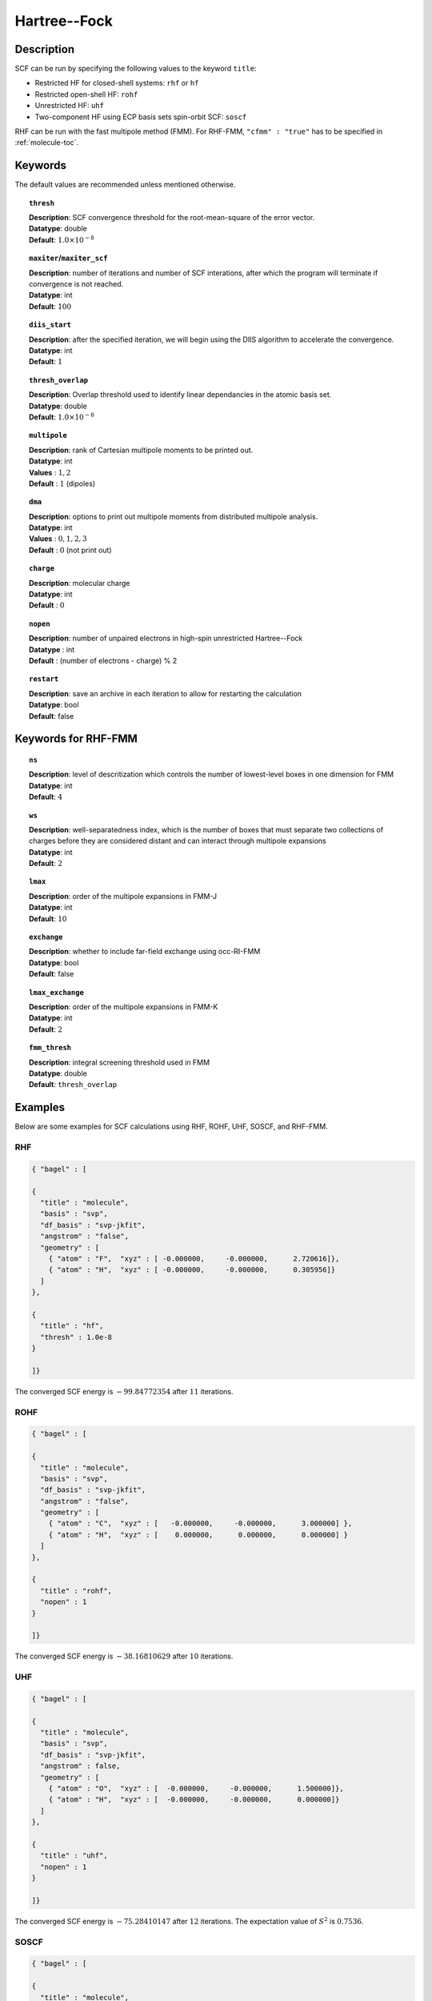 .. _hf:

*************
Hartree--Fock
*************

Description
===========

SCF can be run by specifying the following values to the keyword ``title``:

* Restricted HF for closed-shell systems: ``rhf`` or ``hf``
* Restricted open-shell HF: ``rohf``
* Unrestricted HF: ``uhf``
* Two-component HF using ECP basis sets spin-orbit SCF: ``soscf``

RHF can be run with the fast multipole method (FMM). For RHF-FMM, ``"cfmm" : "true"``
has to be specified in :ref:`molecule-toc`.

Keywords
========
The default values are recommended unless mentioned otherwise.

.. topic:: ``thresh``

   | **Description**: SCF convergence threshold for the root-mean-square of the error vector.
   | **Datatype**: double
   | **Default**: :math:`1.0\times 10^{-8}`

.. topic:: ``maxiter``/``maxiter_scf``

   | **Description**: number of iterations and number of SCF interations, after which the program will terminate if convergence is not reached.
   | **Datatype**: int
   | **Default**: :math:`100`

.. topic:: ``diis_start``

   | **Description**: after the specified iteration, we will begin using the DIIS algorithm to accelerate the convergence.
   | **Datatype**: int
   | **Default**: :math:`1`


.. topic:: ``thresh_overlap``

   | **Description**: Overlap threshold used to identify linear dependancies in the atomic basis set.
   | **Datatype**: double
   | **Default**: :math:`1.0\times 10^{-8}`

.. topic:: ``multipole``

   | **Description**: rank of Cartesian multipole moments to be printed out.
   | **Datatype**: int
   | **Values** : :math:`1, 2`
   | **Default** : :math:`1` (dipoles)

.. topic:: ``dma``

   | **Description**: options to print out multipole moments from distributed multipole analysis.
   | **Datatype**: int
   | **Values** : :math:`0, 1, 2, 3`
   | **Default** : :math:`0` (not print out)


.. topic:: ``charge``

   | **Description**: molecular charge
   | **Datatype**: int
   | **Default** : :math:`0`

.. topic:: ``nopen``

   | **Description**: number of unpaired electrons in high-spin unrestricted Hartree--Fock
   | **Datatype** : int
   | **Default** : (number of electrons - charge) % 2

.. topic:: ``restart``

   | **Description**: save an archive in each iteration to allow for restarting the calculation
   | **Datatype**: bool
   | **Default**: false

Keywords for RHF-FMM
====================

.. topic:: ``ns``

   | **Description**: level of descritization which controls the number of lowest-level boxes in one dimension for FMM
   | **Datatype**: int
   | **Default**: :math:`4`

.. topic:: ``ws``

   | **Description**: well-separatedness index, which is the number of boxes that must separate
                      two collections of charges before they are considered distant
                      and can interact through multipole expansions
   | **Datatype**: int
   | **Default**: :math:`2`

.. topic:: ``lmax``

   | **Description**: order of the multipole expansions in FMM-J
   | **Datatype**: int
   | **Default**: :math:`10`

.. topic:: ``exchange``

   | **Description**: whether to include far-field exchange using occ-RI-FMM
   | **Datatype**: bool 
   | **Default**: false

.. topic:: ``lmax_exchange``

   | **Description**: order of the multipole expansions in FMM-K
   | **Datatype**: int
   | **Default**: :math:`2`

.. topic:: ``fmm_thresh``

   | **Description**: integral screening threshold used in FMM
   | **Datatype**: double
   | **Default**: ``thresh_overlap``

Examples
========
Below are some examples for SCF calculations using RHF, ROHF, UHF, SOSCF, and RHF-FMM.

RHF
---

.. code-block:: javascript

   { "bagel" : [

   {
     "title" : "molecule",
     "basis" : "svp",
     "df_basis" : "svp-jkfit",
     "angstrom" : "false",
     "geometry" : [
       { "atom" : "F",  "xyz" : [ -0.000000,     -0.000000,      2.720616]},
       { "atom" : "H",  "xyz" : [ -0.000000,     -0.000000,      0.305956]}
     ]
   },

   {
     "title" : "hf",
     "thresh" : 1.0e-8
   }

   ]}

The converged SCF energy is :math:`-99.84772354` after :math:`11` iterations.

ROHF
----
.. code-block:: javascript

   { "bagel" : [

   {
     "title" : "molecule",
     "basis" : "svp",
     "df_basis" : "svp-jkfit",
     "angstrom" : "false",
     "geometry" : [
       { "atom" : "C",  "xyz" : [   -0.000000,     -0.000000,      3.000000] },
       { "atom" : "H",  "xyz" : [    0.000000,      0.000000,      0.000000] }
     ]
   },

   {
     "title" : "rohf",
     "nopen" : 1
   }

   ]}

The converged SCF energy is :math:`-38.16810629` after :math:`10` iterations.

UHF
---
.. code-block:: javascript

   { "bagel" : [

   {
     "title" : "molecule",
     "basis" : "svp",
     "df_basis" : "svp-jkfit",
     "angstrom" : false,
     "geometry" : [
       { "atom" : "O",  "xyz" : [  -0.000000,     -0.000000,      1.500000]},
       { "atom" : "H",  "xyz" : [  -0.000000,     -0.000000,      0.000000]}
     ]
   },

   {
     "title" : "uhf",
     "nopen" : 1
   }

   ]}

The converged SCF energy is :math:`-75.28410147` after :math:`12` iterations. The expectation value of :math:`S^2` is :math:`0.7536`.

SOSCF
-----

.. code-block:: javascript

   { "bagel" : [

   {
     "title" : "molecule",
     "basis" : "ecp28mdf",
     "df_basis" : "tzvpp-jkfit",
     "angstrom" : "true",
     "geometry" : [
       { "atom" : "Br",  "xyz" : [  0.000000,      0.000000,      0.000000]},
       { "atom" :  "H",  "xyz" : [  0.000000,      1.420000,      0.000000],
                        "basis" : "sto-3g"}
     ]
   },

   {
     "title" : "soscf"
   }

   ]}

RHF-FMM
-------
.. figure:: hf-graphene.png
    :width: 30 % 
    :align: center
    :alt: alternate text
    :figclass: align-center


.. code-block:: javascript

   { "bagel" : [

   {
     "title" : "molecule",
     "basis" : "/home/le/develop/bagel/src/basis/3-21g.json",
     "angstrom" : "true",
     "cfmm" : "true",
     "schwarz_thresh" : "1.0e-8",
     "geometry" : [
       { "atom" : "C", "xyz" : [     -0.710000000,    1.229756073,    0.000000000] },
       { "atom" : "C", "xyz" : [      0.710000000,    1.229756073,    0.000000000] },
       { "atom" : "C", "xyz" : [      1.420000000,    0.000000000,    0.000000000] },
       { "atom" : "C", "xyz" : [      0.710000000,   -1.229756073,    0.000000000] },
       { "atom" : "C", "xyz" : [     -0.710000000,   -1.229756073,    0.000000000] },
       { "atom" : "C", "xyz" : [     -1.420000000,    0.000000000,    0.000000000] },
       { "atom" : "C", "xyz" : [     -7.810000000,    1.229756073,    0.000000000] },
       { "atom" : "C", "xyz" : [     -7.100000000,    0.000000000,    0.000000000] },
       { "atom" : "C", "xyz" : [      7.810000000,   -1.229756073,    0.000000000] },
       { "atom" : "C", "xyz" : [     -7.810000000,    3.689268220,    0.000000000] },
       { "atom" : "C", "xyz" : [     -7.100000000,    2.459512147,    0.000000000] },
       { "atom" : "C", "xyz" : [      7.810000000,   -3.689268220,    0.000000000] },
       { "atom" : "C", "xyz" : [      7.100000000,   -2.459512147,    0.000000000] },
       { "atom" : "C", "xyz" : [     -7.100000000,    4.919024293,    0.000000000] },
       { "atom" : "C", "xyz" : [     -7.100000000,   -4.919024293,    0.000000000] },
       { "atom" : "C", "xyz" : [     -3.550000000,    1.229756073,    0.000000000] },
       { "atom" : "C", "xyz" : [     -2.840000000,    0.000000000,    0.000000000] },
       { "atom" : "C", "xyz" : [      3.550000000,   -1.229756073,    0.000000000] },
       { "atom" : "C", "xyz" : [     -4.970000000,    1.229756073,    0.000000000] },
       { "atom" : "C", "xyz" : [     -5.680000000,    0.000000000,    0.000000000] },
       { "atom" : "C", "xyz" : [      4.970000000,   -1.229756073,    0.000000000] },
       { "atom" : "C", "xyz" : [     -3.550000000,    3.689268220,    0.000000000] },
       { "atom" : "C", "xyz" : [     -2.840000000,    2.459512147,    0.000000000] },
       { "atom" : "C", "xyz" : [      3.550000000,   -3.689268220,    0.000000000] },
       { "atom" : "C", "xyz" : [      2.840000000,   -2.459512147,    0.000000000] },
       { "atom" : "C", "xyz" : [     -4.970000000,    3.689268220,    0.000000000] },
       { "atom" : "C", "xyz" : [     -5.680000000,    2.459512147,    0.000000000] },
       { "atom" : "C", "xyz" : [      4.970000000,   -3.689268220,    0.000000000] },
       { "atom" : "C", "xyz" : [      5.680000000,   -2.459512147,    0.000000000] },
       { "atom" : "C", "xyz" : [     -3.550000000,    6.148780367,    0.000000000] },
       { "atom" : "C", "xyz" : [     -2.840000000,    4.919024293,    0.000000000] },
       { "atom" : "C", "xyz" : [      3.550000000,   -6.148780367,    0.000000000] },
       { "atom" : "C", "xyz" : [      2.840000000,   -4.919024293,    0.000000000] },
       { "atom" : "C", "xyz" : [     -4.970000000,    6.148780367,    0.000000000] },
       { "atom" : "C", "xyz" : [     -5.680000000,    4.919024293,    0.000000000] },
       { "atom" : "C", "xyz" : [      4.970000000,   -6.148780367,    0.000000000] },
       { "atom" : "C", "xyz" : [      5.680000000,   -4.919024293,    0.000000000] },
       { "atom" : "C", "xyz" : [     -2.840000000,    7.378536440,    0.000000000] },
       { "atom" : "C", "xyz" : [     -2.840000000,   -7.378536440,    0.000000000] },
       { "atom" : "C", "xyz" : [      0.710000000,    3.689268220,    0.000000000] },
       { "atom" : "C", "xyz" : [      1.420000000,    2.459512147,    0.000000000] },
       { "atom" : "C", "xyz" : [     -0.710000000,   -3.689268220,    0.000000000] },
       { "atom" : "C", "xyz" : [     -1.420000000,   -2.459512147,    0.000000000] },
       { "atom" : "C", "xyz" : [     -0.710000000,    3.689268220,    0.000000000] },
       { "atom" : "C", "xyz" : [     -1.420000000,    2.459512147,    0.000000000] },
       { "atom" : "C", "xyz" : [      0.710000000,   -3.689268220,    0.000000000] },
       { "atom" : "C", "xyz" : [      1.420000000,   -2.459512147,    0.000000000] },
       { "atom" : "C", "xyz" : [      0.710000000,    6.148780367,    0.000000000] },
       { "atom" : "C", "xyz" : [      1.420000000,    4.919024293,    0.000000000] },
       { "atom" : "C", "xyz" : [     -0.710000000,   -6.148780367,    0.000000000] },
       { "atom" : "C", "xyz" : [     -1.420000000,   -4.919024293,    0.000000000] },
       { "atom" : "C", "xyz" : [     -0.710000000,    6.148780367,    0.000000000] },
       { "atom" : "C", "xyz" : [     -1.420000000,    4.919024293,    0.000000000] },
       { "atom" : "C", "xyz" : [      0.710000000,   -6.148780367,    0.000000000] },
       { "atom" : "C", "xyz" : [      1.420000000,   -4.919024293,    0.000000000] },
       { "atom" : "C", "xyz" : [      0.710000000,    8.608292514,    0.000000000] },
       { "atom" : "C", "xyz" : [      1.420000000,    7.378536440,    0.000000000] },
       { "atom" : "C", "xyz" : [     -0.710000000,   -8.608292514,    0.000000000] },
       { "atom" : "C", "xyz" : [     -1.420000000,   -7.378536440,    0.000000000] },
       { "atom" : "C", "xyz" : [     -0.710000000,    8.608292514,    0.000000000] },
       { "atom" : "C", "xyz" : [     -1.420000000,    7.378536440,    0.000000000] },
       { "atom" : "C", "xyz" : [      0.710000000,   -8.608292514,    0.000000000] },
       { "atom" : "C", "xyz" : [      1.420000000,   -7.378536440,    0.000000000] },
       { "atom" : "C", "xyz" : [      4.970000000,    1.229756073,    0.000000000] },
       { "atom" : "C", "xyz" : [      5.680000000,    0.000000000,    0.000000000] },
       { "atom" : "C", "xyz" : [     -4.970000000,   -1.229756073,    0.000000000] },
       { "atom" : "C", "xyz" : [      3.550000000,    1.229756073,    0.000000000] },
       { "atom" : "C", "xyz" : [      2.840000000,    0.000000000,    0.000000000] },
       { "atom" : "C", "xyz" : [     -3.550000000,   -1.229756073,    0.000000000] },
       { "atom" : "C", "xyz" : [      4.970000000,    3.689268220,    0.000000000] },
       { "atom" : "C", "xyz" : [      5.680000000,    2.459512147,    0.000000000] },
       { "atom" : "C", "xyz" : [     -4.970000000,   -3.689268220,    0.000000000] },
       { "atom" : "C", "xyz" : [     -5.680000000,   -2.459512147,    0.000000000] },
       { "atom" : "C", "xyz" : [      3.550000000,    3.689268220,    0.000000000] },
       { "atom" : "C", "xyz" : [      2.840000000,    2.459512147,    0.000000000] },
       { "atom" : "C", "xyz" : [     -3.550000000,   -3.689268220,    0.000000000] },
       { "atom" : "C", "xyz" : [     -2.840000000,   -2.459512147,    0.000000000] },
       { "atom" : "C", "xyz" : [      4.970000000,    6.148780367,    0.000000000] },
       { "atom" : "C", "xyz" : [      5.680000000,    4.919024293,    0.000000000] },
       { "atom" : "C", "xyz" : [     -4.970000000,   -6.148780367,    0.000000000] },
       { "atom" : "C", "xyz" : [     -5.680000000,   -4.919024293,    0.000000000] },
       { "atom" : "C", "xyz" : [      3.550000000,    6.148780367,    0.000000000] },
       { "atom" : "C", "xyz" : [      2.840000000,    4.919024293,    0.000000000] },
       { "atom" : "C", "xyz" : [     -3.550000000,   -6.148780367,    0.000000000] },
       { "atom" : "C", "xyz" : [     -2.840000000,   -4.919024293,    0.000000000] },
       { "atom" : "C", "xyz" : [      2.840000000,    7.378536440,    0.000000000] },
       { "atom" : "C", "xyz" : [      2.840000000,   -7.378536440,    0.000000000] },
       { "atom" : "C", "xyz" : [      7.810000000,    1.229756073,    0.000000000] },
       { "atom" : "C", "xyz" : [      7.100000000,    0.000000000,    0.000000000] },
       { "atom" : "C", "xyz" : [     -7.810000000,   -1.229756073,    0.000000000] },
       { "atom" : "C", "xyz" : [      7.810000000,    3.689268220,    0.000000000] },
       { "atom" : "C", "xyz" : [      7.100000000,    2.459512147,    0.000000000] },
       { "atom" : "C", "xyz" : [     -7.810000000,   -3.689268220,    0.000000000] },
       { "atom" : "C", "xyz" : [     -7.100000000,   -2.459512147,    0.000000000] },
       { "atom" : "C", "xyz" : [      7.100000000,    4.919024293,    0.000000000] },
       { "atom" : "C", "xyz" : [      7.100000000,   -4.919024293,    0.000000000] },
       { "atom" : "H", "xyz" : [      1.250000000,    9.543599950,    0.000000000] },
       { "atom" : "H", "xyz" : [     -1.250000000,   -9.543599950,    0.000000000] },
       { "atom" : "H", "xyz" : [      5.510000000,    7.084087803,    0.000000000] },
       { "atom" : "H", "xyz" : [     -5.510000000,   -7.084087803,    0.000000000] },
       { "atom" : "H", "xyz" : [      3.380000000,    8.313843876,    0.000000000] },
       { "atom" : "H", "xyz" : [      3.380000000,   -8.313843876,    0.000000000] },
       { "atom" : "H", "xyz" : [      7.640000000,    5.854331730,    0.000000000] },
       { "atom" : "H", "xyz" : [      7.640000000,   -5.854331730,    0.000000000] },
       { "atom" : "H", "xyz" : [     -7.640000000,    5.854331730,    0.000000000] },
       { "atom" : "H", "xyz" : [     -7.640000000,   -5.854331730,    0.000000000] },
       { "atom" : "H", "xyz" : [     -5.510000000,    7.084087803,    0.000000000] },
       { "atom" : "H", "xyz" : [      5.510000000,   -7.084087803,    0.000000000] },
       { "atom" : "H", "xyz" : [     -3.380000000,    8.313843876,    0.000000000] },
       { "atom" : "H", "xyz" : [     -3.380000000,   -8.313843876,    0.000000000] },
       { "atom" : "H", "xyz" : [     -1.250000000,    9.543599950,    0.000000000] },
       { "atom" : "H", "xyz" : [      1.250000000,   -9.543599950,    0.000000000] },
       { "atom" : "H", "xyz" : [      8.890000000,    1.229756073,    0.000000000] },
       { "atom" : "H", "xyz" : [     -8.890000000,   -1.229756073,    0.000000000] },
       { "atom" : "H", "xyz" : [      8.890000000,    3.689268220,    0.000000000] },
       { "atom" : "H", "xyz" : [     -8.890000000,   -3.689268220,    0.000000000] },
       { "atom" : "H", "xyz" : [     -8.890000000,    1.229756073,    0.000000000] },
       { "atom" : "H", "xyz" : [      8.890000000,   -1.229756073,    0.000000000] },
       { "atom" : "H", "xyz" : [     -8.890000000,    3.689268220,    0.000000000] },
       { "atom" : "H", "xyz" : [      8.890000000,   -3.689268220,    0.000000000] }
     ]
   },

   {
     "df" : false,
     "ns" : "4",
     "lmax" : "10",
     "ws" : "0.5",
     "thresh_fmm" : "1.0e-12",
     "exchange" : true,
     "lmax_exchange" : "2",
     "title" : "hf",
     "thresh" : 1.0e-6
   }

   ]}

References
==========
BAGEL References
----------------

+-----------------------------------------------+----------------------------------------------------------------------------+
|          Description of Reference             |                               Reference                                    |
+===============================================+============================================================================+
| Exact exchange evaluation using occ-RI-FMM    | H\.-A. Le and T. Shiozaki, *in preparation*.                               |
+-----------------------------------------------+----------------------------------------------------------------------------+

General References
------------------
+-----------------------------------------------+----------------------------------------------------------------------------------+
|          Description of Reference             |                               Reference                                          |
+===============================================+==================================================================================+
| General text on electronic structure theory   | A\. Szabo and N. S. Ostlund,                                                     |
|                                               | *Modern Quantum Chemistry: Introduction to Advanced Electronic Structure Theory* |
|                                               | (McGraw-Hill, New York, 1989).                                                   |
+-----------------------------------------------+----------------------------------------------------------------------------------+
| References for fast multipole method in       | C\. A. White, B. G. Johnson, P. M. W. Gill, and M. Head-Gordon,                  |
| quantum chemistry                             | Chem. Phys. Lett. **230**, 8 (1994).                                             |
+-----------------------------------------------+----------------------------------------------------------------------------------+
|                                               | M\. C. Strain, G. E. Scuseria, and M. J. Frisch, Science **271**, 51 (1996).     |
+-----------------------------------------------+----------------------------------------------------------------------------------+

